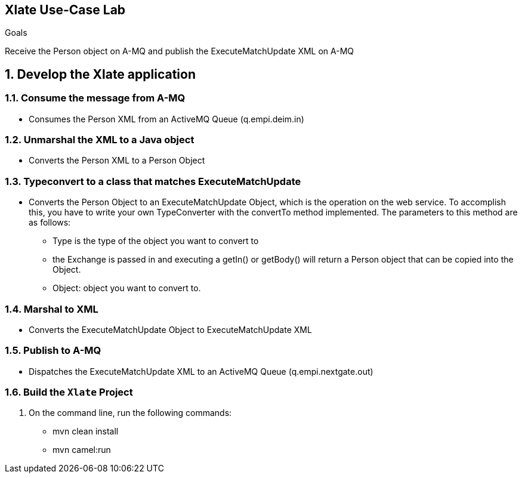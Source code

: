 :scrollbar:
:data-uri:

== Xlate Use-Case Lab

.Goals
Receive the Person object on A-MQ and publish the ExecuteMatchUpdate XML on A-MQ

:numbered:

== Develop the Xlate application

=== Consume the message from A-MQ
* Consumes the Person XML from an ActiveMQ Queue (q.empi.deim.in)

=== Unmarshal the XML to a Java object
* Converts the Person XML to a Person Object 

=== Typeconvert to a class that matches ExecuteMatchUpdate
* Converts the Person Object to an ExecuteMatchUpdate Object, which is the operation on the web service. To accomplish this, you have to write your own TypeConverter with the convertTo method implemented. The parameters to this method are as follows:
- Type is the type of the object you want to convert to
- the Exchange is passed in and executing a getIn() or getBody() will return a Person object that can be copied into the Object. 
- Object: object you want to convert to. 

=== Marshal to XML
* Converts the ExecuteMatchUpdate Object to ExecuteMatchUpdate XML

=== Publish to A-MQ
* Dispatches the ExecuteMatchUpdate  XML to an ActiveMQ Queue (q.empi.nextgate.out)

=== Build the `Xlate` Project
. On the command line, run the following commands:
* mvn clean install
* mvn camel:run



